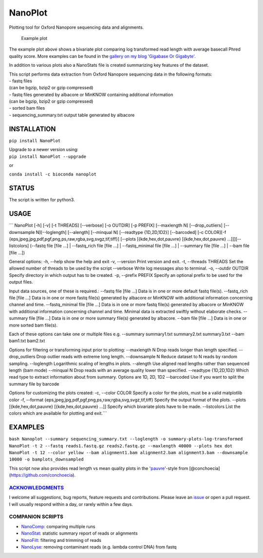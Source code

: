 NanoPlot
========

Plotting tool for Oxford Nanopore sequencing data and alignments.

|Twitter URL| |conda badge| |Build Status| |Code Health|

.. figure:: https://github.com/wdecoster/NanoPlot/blob/master/examples/scaled_Log_Downsampled_LengthvsQualityScatterPlot_kde.png
   :alt: Example plot

   Example plot

The example plot above shows a bivariate plot comparing log transformed
read length with average basecall Phred quality score. More examples can
be found in the `gallery on my blog 'Gigabase Or
Gigabyte'. <https://gigabaseorgigabyte.wordpress.com/2017/06/01/example-gallery-of-nanoplot/>`__

In addition to various plots also a NanoStats file is created
summarizing key features of the dataset.

| This script performs data extraction from Oxford Nanopore sequencing
  data in the following formats:
| - fastq files
| (can be bgzip, bzip2 or gzip compressed)
| - fastq files generated by albacore or MinKNOW containing additional
  information
| (can be bgzip, bzip2 or gzip compressed)
| - sorted bam files
| - sequencing\_summary.txt output table generated by albacore

INSTALLATION
~~~~~~~~~~~~

``pip install NanoPlot``

| Upgrade to a newer version using:
| ``pip install NanoPlot --upgrade``

or

| |conda badge|
| ``conda install -c bioconda nanoplot``

STATUS
~~~~~~

|Build Status| |Code Health|

The script is written for python3.

USAGE
~~~~~

\`\`\` NanoPlot [-h] [-v] [-t THREADS] [--verbose] [-o OUTDIR] [-p
PREFIX] [--maxlength N] [--drop\_outliers] [--downsample N][--loglength]
[--alength] [--minqual N] [--readtype {1D,2D,1D2}] [--barcoded] [-c
COLOR][-f {eps,jpeg,jpg,pdf,pgf,png,ps,raw,rgba,svg,svgz,tif,tiff}]
[--plots [{kde,hex,dot,pauvre} [{kde,hex,dot,pauvre}
...]]][--listcolors] (--fastq file [file ...] \| --fastq\_rich file
[file ...] \| --fastq\_minimal file [file ...] \| --summary file [file
...] \| --bam file [file ...])

General options: -h, --help show the help and exit -v, --version Print
version and exit. -t, --threads THREADS Set the allowed number of
threads to be used by the script --verbose Write log messages also to
terminal. -o, --outdir OUTDIR Specify directory in which output has to
be created. -p, --prefix PREFIX Specify an optional prefix to be used
for the output files.

Input data sources, one of these is required.: --fastq file [file ...]
Data is in one or more default fastq file(s). --fastq\_rich file [file
...] Data is in one or more fastq file(s) generated by albacore or
MinKNOW with additional information concerning channel and time.
--fastq\_minimal file [file ...] Data is in one or more fastq file(s)
generated by albacore or MinKNOW with additional information concerning
channel and time. Minimal data is extracted swiftly without elaborate
checks. --summary file [file ...] Data is in one or more summary file(s)
generated by albacore. --bam file [file ...] Data is in one or more
sorted bam file(s).

Each of these options can take one or multiple files e.g. --summary
summary1.txt summary2.txt summary3.txt --bam bam1.txt bam2.txt

Options for filtering or transforming input prior to plotting:
--maxlength N Drop reads longer than length specified. --drop\_outliers
Drop outlier reads with extreme long length. --downsample N Reduce
dataset to N reads by random sampling. --loglength Logarithmic scaling
of lengths in plots. --alength Use aligned read lengths rather than
sequenced length (bam mode) --minqual N Drop reads with an average
quality lower than specified. --readtype {1D,2D,1D2} Which read type to
extract information about from summary. Options are 1D, 2D, 1D2
--barcoded Use if you want to split the summary file by barcode

Options for customizing the plots created: -c, --color COLOR Specify a
color for the plots, must be a valid matplotlib color -f, --format
{eps,jpeg,jpg,pdf,pgf,png,ps,raw,rgba,svg,svgz,tif,tiff} Specify the
output format of the plots. --plots [{kde,hex,dot,pauvre}
[{kde,hex,dot,pauvre} ...]] Specify which bivariate plots have to be
made. --listcolors List the colors which are available for plotting and
exit.\`\`\`

EXAMPLES
~~~~~~~~

``bash Nanoplot --summary sequencing_summary.txt --loglength -o summary-plots-log-transformed   NanoPlot -t 2 --fastq reads1.fastq.gz reads2.fastq.gz --maxlength 40000 --plots hex dot NanoPlot -t 12 --color yellow --bam alignment1.bam alignment2.bam alignment3.bam --downsample 10000 -o bamplots_downsampled``

This script now also provides read length vs mean quality plots in the
'`pauvre <https://github.com/conchoecia/pauvre>`__'-style from
[@conchoecia](https://github.com/conchoecia).

`ACKNOWLEDGMENTS <https://github.com/wdecoster/NanoPlot/blob/master/ACKNOWLEDGMENTS.MD>`__
------------------------------------------------------------------------------------------

I welcome all suggestions, bug reports, feature requests and
contributions. Please leave an
`issue <https://github.com/wdecoster/NanoPlot/issues>`__ or open a pull
request. I will usually respond within a day, or rarely within a few
days.

COMPANION SCRIPTS
-----------------

-  `NanoComp <https://github.com/wdecoster/nanocomp>`__: comparing
   multiple runs
-  `NanoStat <https://github.com/wdecoster/nanostat>`__: statistic
   summary report of reads or alignments
-  `NanoFilt <https://github.com/wdecoster/nanofilt>`__: filtering and
   trimming of reads
-  `NanoLyse <https://github.com/wdecoster/nanolyse>`__: removing
   contaminant reads (e.g. lambda control DNA) from fastq

.. |Twitter URL| image:: https://img.shields.io/twitter/url/https/twitter.com/wouter_decoster.svg?style=social&label=Follow%20%40wouter_decoster
   :target: https://twitter.com/wouter_decoster
.. |conda badge| image:: https://anaconda.org/bioconda/nanoplot/badges/installer/conda.svg
   :target: https://anaconda.org/bioconda/nanoplot
.. |Build Status| image:: https://travis-ci.org/wdecoster/NanoPlot.svg?branch=master
   :target: https://travis-ci.org/wdecoster/NanoPlot
.. |Code Health| image:: https://landscape.io/github/wdecoster/NanoPlot/master/landscape.svg?style=flat
   :target: https://landscape.io/github/wdecoster/NanoPlot/master
